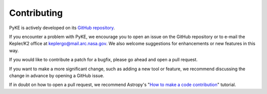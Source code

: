 Contributing
------------

PyKE is actively developed on its `GitHub repository <https://github.com/KeplerGO/PyKE>`_.

If you encounter a problem with PyKE, we encourage you to open an issue on the GitHub repository
or to e-mail the Kepler/K2 office at keplergo@mail.arc.nasa.gov.
We also welcome suggestions for enhancements or new features in this way.

If you would like to contribute a patch for a bugfix, please go ahead and open a pull request.

If you want to make a more significant change, such as adding a new tool or feature,
we recommend discussing the change in advance by opening a GitHub issue.

If in doubt on how to open a pull request, we recommend Astropy's 
"`How to make a code contribution <http://docs.astropy.org/en/stable/development/workflow/development_workflow.html>`_" tutorial.

